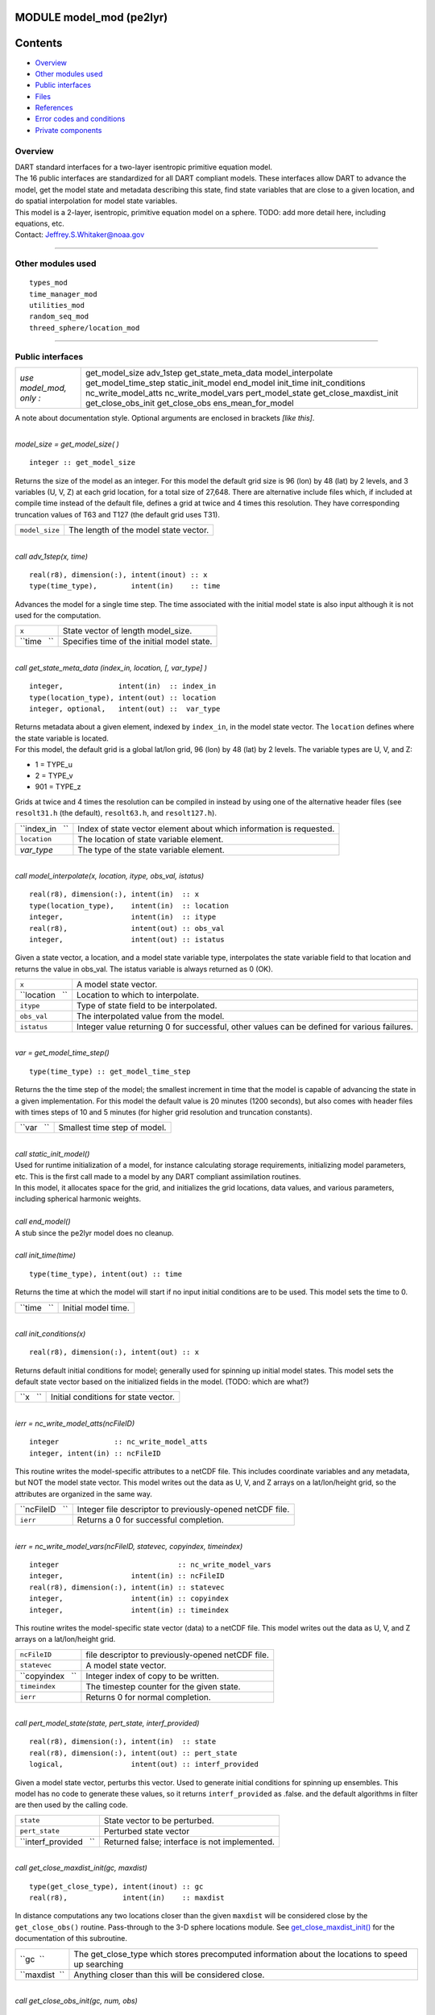 MODULE model_mod (pe2lyr)
=========================

Contents
========

-  `Overview <#overview>`__
-  `Other modules used <#other_modules_used>`__
-  `Public interfaces <#public_interfaces>`__
-  `Files <#files>`__
-  `References <#references>`__
-  `Error codes and conditions <#error_codes_and_conditions>`__
-  `Private components <#private_components>`__

Overview
--------

| DART standard interfaces for a two-layer isentropic primitive equation model.
| The 16 public interfaces are standardized for all DART compliant models. These interfaces allow DART to advance the
  model, get the model state and metadata describing this state, find state variables that are close to a given
  location, and do spatial interpolation for model state variables.
| This model is a 2-layer, isentropic, primitive equation model on a sphere. TODO: add more detail here, including
  equations, etc.
| Contact: Jeffrey.S.Whitaker@noaa.gov

--------------

.. _other_modules_used:

Other modules used
------------------

::

   types_mod
   time_manager_mod
   utilities_mod
   random_seq_mod
   threed_sphere/location_mod

--------------

.. _public_interfaces:

Public interfaces
-----------------

======================= ======================
*use model_mod, only :* get_model_size
                        adv_1step
                        get_state_meta_data
                        model_interpolate
                        get_model_time_step
                        static_init_model
                        end_model
                        init_time
                        init_conditions
                        nc_write_model_atts
                        nc_write_model_vars
                        pert_model_state
                        get_close_maxdist_init
                        get_close_obs_init
                        get_close_obs
                        ens_mean_for_model
======================= ======================

A note about documentation style. Optional arguments are enclosed in brackets *[like this]*.

| 

.. container:: routine

   *model_size = get_model_size( )*
   ::

      integer :: get_model_size

.. container:: indent1

   Returns the size of the model as an integer. For this model the default grid size is 96 (lon) by 48 (lat) by 2
   levels, and 3 variables (U, V, Z) at each grid location, for a total size of 27,648. There are alternative include
   files which, if included at compile time instead of the default file, defines a grid at twice and 4 times this
   resolution. They have corresponding truncation values of T63 and T127 (the default grid uses T31).

   ============== =====================================
   ``model_size`` The length of the model state vector.
   ============== =====================================

| 

.. container:: routine

   *call adv_1step(x, time)*
   ::

      real(r8), dimension(:), intent(inout) :: x
      type(time_type),        intent(in)    :: time

.. container:: indent1

   Advances the model for a single time step. The time associated with the initial model state is also input although it
   is not used for the computation.

   =========== ==========================================
   ``x``       State vector of length model_size.
   ``time   `` Specifies time of the initial model state.
   =========== ==========================================

| 

.. container:: routine

   *call get_state_meta_data (index_in, location, [, var_type] )*
   ::

      integer,             intent(in)  :: index_in
      type(location_type), intent(out) :: location
      integer, optional,   intent(out) ::  var_type 

.. container:: indent1

   | Returns metadata about a given element, indexed by ``index_in``, in the model state vector. The ``location``
     defines where the state variable is located.
   | For this model, the default grid is a global lat/lon grid, 96 (lon) by 48 (lat) by 2 levels. The variable types are
     U, V, and Z:

   -  1 = TYPE_u
   -  2 = TYPE_v
   -  901 = TYPE_z

   Grids at twice and 4 times the resolution can be compiled in instead by using one of the alternative header files
   (see ``resolt31.h`` (the default), ``resolt63.h``, and ``resolt127.h``).

   =============== ===================================================================
   ``index_in   `` Index of state vector element about which information is requested.
   ``location``    The location of state variable element.
   *var_type*      The type of the state variable element.
   =============== ===================================================================

| 

.. container:: routine

   *call model_interpolate(x, location, itype, obs_val, istatus)*
   ::

      real(r8), dimension(:), intent(in)  :: x
      type(location_type),    intent(in)  :: location
      integer,                intent(in)  :: itype
      real(r8),               intent(out) :: obs_val
      integer,                intent(out) :: istatus

.. container:: indent1

   Given a state vector, a location, and a model state variable type, interpolates the state variable field to that
   location and returns the value in obs_val. The istatus variable is always returned as 0 (OK).

   =============== ===========================================================================================
   ``x``           A model state vector.
   ``location   `` Location to which to interpolate.
   ``itype``       Type of state field to be interpolated.
   ``obs_val``     The interpolated value from the model.
   ``istatus``     Integer value returning 0 for successful, other values can be defined for various failures.
   =============== ===========================================================================================

| 

.. container:: routine

   *var = get_model_time_step()*
   ::

      type(time_type) :: get_model_time_step

.. container:: indent1

   Returns the the time step of the model; the smallest increment in time that the model is capable of advancing the
   state in a given implementation. For this model the default value is 20 minutes (1200 seconds), but also comes with
   header files with times steps of 10 and 5 minutes (for higher grid resolution and truncation constants).

   ========== ============================
   ``var   `` Smallest time step of model.
   ========== ============================

| 

.. container:: routine

   *call static_init_model()*

.. container:: indent1

   | Used for runtime initialization of a model, for instance calculating storage requirements, initializing model
     parameters, etc. This is the first call made to a model by any DART compliant assimilation routines.
   | In this model, it allocates space for the grid, and initializes the grid locations, data values, and various
     parameters, including spherical harmonic weights.

| 

.. container:: routine

   *call end_model()*

.. container:: indent1

   A stub since the pe2lyr model does no cleanup.

| 

.. container:: routine

   *call init_time(time)*
   ::

      type(time_type), intent(out) :: time

.. container:: indent1

   Returns the time at which the model will start if no input initial conditions are to be used. This model sets the
   time to 0.

   =========== ===================
   ``time   `` Initial model time.
   =========== ===================

| 

.. container:: routine

   *call init_conditions(x)*
   ::

      real(r8), dimension(:), intent(out) :: x

.. container:: indent1

   Returns default initial conditions for model; generally used for spinning up initial model states. This model sets
   the default state vector based on the initialized fields in the model. (TODO: which are what?)

   ======== ====================================
   ``x   `` Initial conditions for state vector.
   ======== ====================================

| 

.. container:: routine

   *ierr = nc_write_model_atts(ncFileID)*
   ::

      integer             :: nc_write_model_atts
      integer, intent(in) :: ncFileID

.. container:: indent1

   This routine writes the model-specific attributes to a netCDF file. This includes coordinate variables and any
   metadata, but NOT the model state vector. This model writes out the data as U, V, and Z arrays on a lat/lon/height
   grid, so the attributes are organized in the same way.

   =============== =========================================================
   ``ncFileID   `` Integer file descriptor to previously-opened netCDF file.
   ``ierr``        Returns a 0 for successful completion.
   =============== =========================================================

| 

.. container:: routine

   *ierr = nc_write_model_vars(ncFileID, statevec, copyindex, timeindex)*
   ::

      integer                            :: nc_write_model_vars
      integer,                intent(in) :: ncFileID
      real(r8), dimension(:), intent(in) :: statevec
      integer,                intent(in) :: copyindex
      integer,                intent(in) :: timeindex

.. container:: indent1

   This routine writes the model-specific state vector (data) to a netCDF file. This model writes out the data as U, V,
   and Z arrays on a lat/lon/height grid.

   ================ =================================================
   ``ncFileID``     file descriptor to previously-opened netCDF file.
   ``statevec``     A model state vector.
   ``copyindex   `` Integer index of copy to be written.
   ``timeindex``    The timestep counter for the given state.
   ``ierr``         Returns 0 for normal completion.
   ================ =================================================

| 

.. container:: routine

   *call pert_model_state(state, pert_state, interf_provided)*
   ::

      real(r8), dimension(:), intent(in)  :: state
      real(r8), dimension(:), intent(out) :: pert_state
      logical,                intent(out) :: interf_provided

.. container:: indent1

   Given a model state vector, perturbs this vector. Used to generate initial conditions for spinning up ensembles. This
   model has no code to generate these values, so it returns ``interf_provided`` as .false. and the default algorithms
   in filter are then used by the calling code.

   ====================== =============================================
   ``state``              State vector to be perturbed.
   ``pert_state``         Perturbed state vector
   ``interf_provided   `` Returned false; interface is not implemented.
   ====================== =============================================

| 

.. container:: routine

   *call get_close_maxdist_init(gc, maxdist)*
   ::

      type(get_close_type), intent(inout) :: gc
      real(r8),             intent(in)    :: maxdist

.. container:: indent1

   In distance computations any two locations closer than the given ``maxdist`` will be considered close by the
   ``get_close_obs()`` routine. Pass-through to the 3-D sphere locations module. See
   `get_close_maxdist_init() </location/threed_sphere/location_mod.html#get_close_maxdist_init>`__ for the documentation
   of this subroutine.

   ============= =================================================================================================
   ``gc  ``      The get_close_type which stores precomputed information about the locations to speed up searching
   ``maxdist  `` Anything closer than this will be considered close.
   ============= =================================================================================================

| 

.. container:: routine

   *call get_close_obs_init(gc, num, obs)*
   ::

      type(get_close_type), intent(inout) :: gc
      integer,              intent(in)    :: num
      type(location_type),  intent(in)    :: obs(num)

.. container:: indent1

   Pass-through to the 3-D sphere locations module. See
   `get_close_obs_init() </location/threed_sphere/location_mod.html#get_close_obs_init>`__ for the documentation of this
   subroutine.

| 

.. container:: routine

   *call get_close_obs(gc, base_obs_loc, base_obs_kind, obs, obs_kind, num_close, close_ind [, dist])*
   ::

      type(get_close_type), intent(in)  :: gc
      type(location_type),  intent(in)  :: base_obs_loc
      integer,              intent(in)  :: base_obs_kind
      type(location_type),  intent(in)  :: obs(:)
      integer,              intent(in)  :: obs_kind(:)
      integer,              intent(out) :: num_close
      integer,              intent(out) :: close_ind(:)
      real(r8), optional,   intent(out) :: dist(:)

.. container:: indent1

   | Given a location and kind, compute the distances to all other locations in the ``obs`` list. The return values are
     the number of items which are within maxdist of the base, the index numbers in the original obs list, and
     optionally the distances. The ``gc`` contains precomputed information to speed the computations.
   | Pass-through to the 3-D sphere locations module. See
     `get_close_obs() </location/threed_sphere/location_mod.html#get_close_obs>`__ for the documentation of this
     subroutine.

| 

.. container:: routine

   *call ens_mean_for_model(ens_mean)*
   ::

      real(r8), dimension(:), intent(in) :: ens_mean

.. container:: indent1

   Stub only. Not needed by this model.

   =============== ==========================================
   ``ens_mean   `` State vector containing the ensemble mean.
   =============== ==========================================

| 

--------------

This model currently has no values settable by namelist.

--------------

Files
-----

-  The model source is in pe2lyr_mod.f90, and the spherical harmonic code is in spharmt_mod.f90. The various resolution
   settings are in resolt31.h, resolt63.h, and resolt127.h.

--------------

References
----------

Zou, X., Barcilon, A., Navon, I.M., Whitaker, J., Cacuci, D.G.. 1993: An Adjoint Sensitivity Study of Blocking in a
Two-Layer Isentropic Model. Monthly Weather Review: Vol. 121, No. 10, pp. 2833-2857.

--------------

.. _error_codes_and_conditions:

Error codes and conditions
--------------------------

N/A

.. _private_components:

Private components
------------------

N/A

--------------
